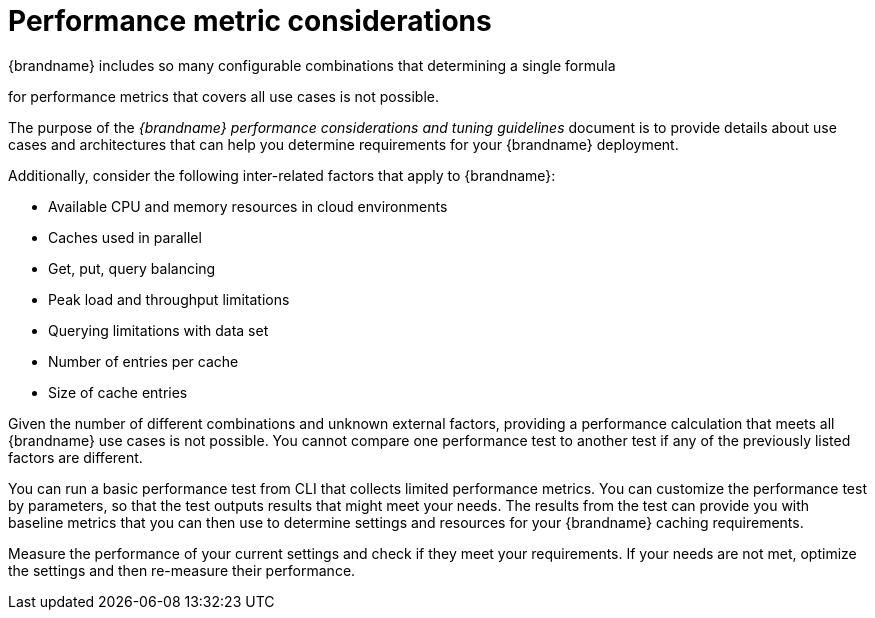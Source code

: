 [id='performance-metric-considerations_{context}']
= Performance metric considerations
{brandname} includes so many configurable combinations that determining a single formula 

for performance metrics that covers all use cases is not possible.  

The purpose of the _{brandname} performance considerations and tuning guidelines_ document is to provide details about use cases and architectures that can help you determine requirements for your {brandname} deployment.

Additionally, consider the following inter-related factors that apply to {brandname}:

* Available CPU and memory resources in cloud environments
* Caches used in parallel
* Get, put, query balancing 
* Peak load and throughput limitations
* Querying limitations with data set
* Number of entries per cache
* Size of cache entries

Given the number of different combinations and unknown external factors, providing a performance calculation that meets all {brandname} use cases is not possible. 
You cannot compare one performance test to another test if any of the previously listed factors are different. 

You can run a basic performance test from CLI that collects limited performance metrics. 
You can customize the performance test by parameters, so that the test outputs results that might meet your needs. 
The results from the test can provide you with baseline metrics that you can then use to determine settings and resources for your {brandname} caching requirements. 

Measure the performance of your current settings and check if they meet your requirements. 
If your needs are not met, optimize the settings and then re-measure their performance.